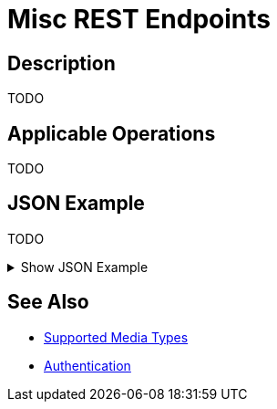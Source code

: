 = Misc REST Endpoints
:page-nav-title: Misc
:page-display-order: 2200
:page-toc: top

== Description

TODO

== Applicable Operations

TODO
// TODO referencie na operacie

== JSON Example

TODO

.Show JSON Example
[%collapsible]
====
[source, http]
----

----
====

== See Also
- xref:/midpoint/reference/interfaces/rest/concepts/media-types-rest/[Supported Media Types]
- xref:/midpoint/reference/interfaces/rest/concepts/authentication/[Authentication]
